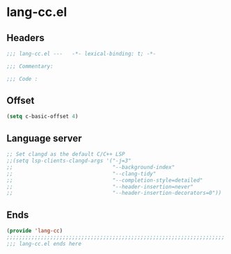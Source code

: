 * lang-cc.el
:PROPERTIES:
:HEADER-ARGS: :tangle (concat temporary-file-directory "lang-cc.el") :lexical t
:END:

** Headers
#+begin_src emacs-lisp
  ;;; lang-cc.el ---   -*- lexical-binding: t; -*-

  ;;; Commentary:

  ;;; Code :
#+end_src
** Offset
#+begin_src emacs-lisp
  (setq c-basic-offset 4)
#+end_src

** Language server
#+begin_src emacs-lisp
  ;; Set clangd as the default C/C++ LSP
  ;;(setq lsp-clients-clangd-args '("-j=3"
  ;;                                "--background-index"
  ;;                                "--clang-tidy"
  ;;                                "--completion-style=detailed"
  ;;                                "--header-insertion=never"
  ;;                                "--header-insertion-decorators=0"))
#+end_src

** Ends
#+begin_src emacs-lisp
  (provide 'lang-cc)
  ;;;;;;;;;;;;;;;;;;;;;;;;;;;;;;;;;;;;;;;;;;;;;;;;;;;;;;;;;;;;;;;;;;;;;;
  ;;; lang-cc.el ends here
#+end_src
